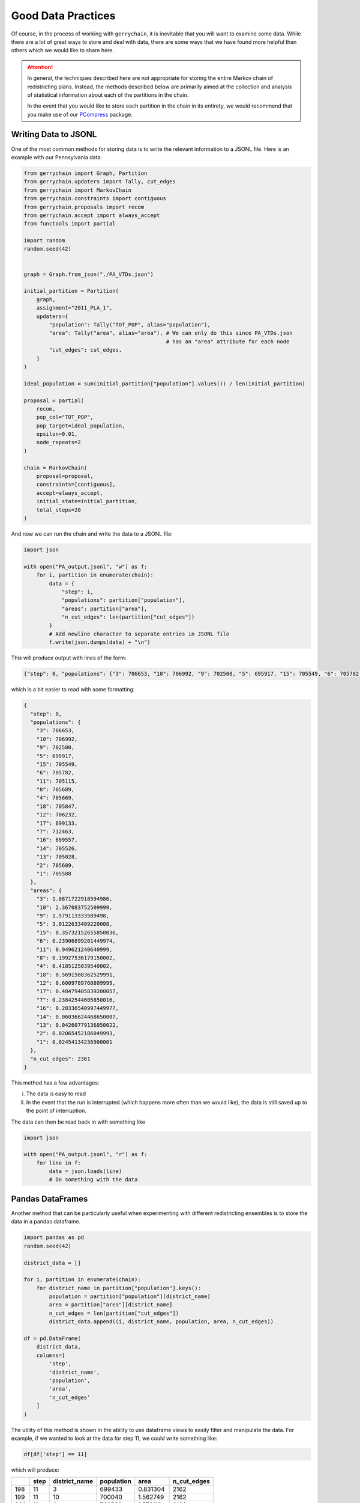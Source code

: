 ===================
Good Data Practices
===================

Of course, in the process of working with ``gerrychain``, it is inevitable
that you will want to examine some data. While there are a lot of great
ways to store and deal with data, there are some ways that we have found
more helpful than others which we would like to share here.

.. attention::

    In general, the techniques described here are not appropriate
    for storing the entire Markov chain of redistricting plans. Instead, the
    methods described below are primarily aimed at the collection and analysis
    of statistical information about each of the partitions in the chain.
    
    In the event that you would like to store each partition in the chain in 
    its entirety, we would recommend that you make use of our 
    `PCompress <https://github.com/mggg/pcompress>`_ package.

Writing Data to JSONL
---------------------

.. raw:: html

    <div class="center-container">
      <a href="../_static/PA_VTDs.json" class="download-badge" download>Download PA File</a>
    </div>
    <br style="line-height: 5px;">

One of the most common methods for storing data is to write the 
relevant information to a JSONL file. Here is an example with our
Pennsylvania data:

.. code-block:: python

    from gerrychain import Graph, Partition
    from gerrychain.updaters import Tally, cut_edges
    from gerrychain import MarkovChain
    from gerrychain.constraints import contiguous
    from gerrychain.proposals import recom
    from gerrychain.accept import always_accept
    from functools import partial

    import random
    random.seed(42)


    graph = Graph.from_json("./PA_VTDs.json")

    initial_partition = Partition(
        graph,
        assignment="2011_PLA_1",
        updaters={
            "population": Tally("TOT_POP", alias="population"),
            "area": Tally("area", alias="area"), # We can only do this since PA_VTDs.json 
                                                 # has an "area" attribute for each node 
            "cut_edges": cut_edges,
        }
    )

    ideal_population = sum(initial_partition["population"].values()) / len(initial_partition)

    proposal = partial(
        recom,
        pop_col="TOT_POP",
        pop_target=ideal_population,
        epsilon=0.01,
        node_repeats=2
    )

    chain = MarkovChain(
        proposal=proposal,
        constraints=[contiguous],
        accept=always_accept,
        initial_state=initial_partition,
        total_steps=20
    )

And now we can run the chain and write the data to a JSONL file:

.. code-block:: python

    import json

    with open("PA_output.jsonl", "w") as f:
        for i, partition in enumerate(chain):
            data = {
                "step": i,
                "populations": partition["population"],
                "areas": partition["area"],
                "n_cut_edges": len(partition["cut_edges"])  
            }
            # Add newline character to separate entries in JSONL file
            f.write(json.dumps(data) + "\n")  



This will produce output with lines of the form:

.. code-block:: console

    {"step": 0, "populations": {"3": 706653, "10": 706992, "9": 702500, "5": 695917, "15": 705549, "6": 705782, "11": 705115, "8": 705689, "4": 705669, "18": 705847, "12": 706232, "17": 699133, "7": 712463, "16": 699557, "14": 705526, "13": 705028, "2": 705689, "1": 705588}, "areas": {"3": 1.0871722918594986, "10": 2.367083752509999, "9": 1.579113333589498, "5": 3.0122633409220008, "15": 0.35732152655850036, "6": 0.23906899201449974, "11": 0.949621240640999, "8": 0.19927536179150002, "4": 0.4185125039540002, "18": 0.5691588362529991, "12": 0.6009789760809999, "17": 0.48479405839200057, "7": 0.23842544605850016, "16": 0.28336540997449977, "14": 0.06036624468650007, "13": 0.04260779136050022, "2": 0.02065452186049993, "1": 0.02454134236900001}, "n_cut_edges": 2361}

which is a bit easier to read with some formatting:

.. code-block:: json

    {
      "step": 0,
      "populations": {
        "3": 706653,
        "10": 706992,
        "9": 702500,
        "5": 695917,
        "15": 705549,
        "6": 705782,
        "11": 705115,
        "8": 705689,
        "4": 705669,
        "18": 705847,
        "12": 706232,
        "17": 699133,
        "7": 712463,
        "16": 699557,
        "14": 705526,
        "13": 705028,
        "2": 705689,
        "1": 705588
      },
      "areas": {
        "3": 1.0871722918594986,
        "10": 2.367083752509999,
        "9": 1.579113333589498,
        "5": 3.0122633409220008,
        "15": 0.35732152655850036,
        "6": 0.23906899201449974,
        "11": 0.949621240640999,
        "8": 0.19927536179150002,
        "4": 0.4185125039540002,
        "18": 0.5691588362529991,
        "12": 0.6009789760809999,
        "17": 0.48479405839200057,
        "7": 0.23842544605850016,
        "16": 0.28336540997449977,
        "14": 0.06036624468650007,
        "13": 0.04260779136050022,
        "2": 0.02065452186049993,
        "1": 0.02454134236900001
      },
      "n_cut_edges": 2361
    }

This method has a few advantages: 

i. The data is easy to read
ii. In the event that the run is interrupted (which happens more often than 
    we would like), the data is still saved up to the point of interruption.

The data can then be read back in with something like

.. code-block:: python

    import json

    with open("PA_output.jsonl", "r") as f:
        for line in f:
            data = json.loads(line)
            # Do something with the data


Pandas DataFrames
-----------------

Another method that can be particularly useful
when experimenting with different redistricting ensembles
is to store the data in a pandas dataframe.


.. code-block:: python

    import pandas as pd
    random.seed(42)

    district_data = []  

    for i, partition in enumerate(chain):
        for district_name in partition["population"].keys():
            population = partition["population"][district_name]
            area = partition["area"][district_name]
            n_cut_edges = len(partition["cut_edges"])
            district_data.append((i, district_name, population, area, n_cut_edges))

    df = pd.DataFrame(
        district_data, 
        columns=[
            'step', 
            'district_name', 
            'population', 
            'area', 
            'n_cut_edges'
        ]
    )


The utility of this method is shown in the ability to use dataframe
views to easily filter and manipulate the data. For example, if
we wanted to look at the data for step 11, we could write something
like:

.. code-block:: python

    df[df['step'] == 11]

which will produce:

+-----+------+---------------+------------+----------+-------------+
|     | step | district_name | population |   area   | n_cut_edges |
+=====+======+===============+============+==========+=============+
| 198 |  11  |      3        |   699433   | 0.831304 |    2162     |
+-----+------+---------------+------------+----------+-------------+
| 199 |  11  |      10       |   700040   | 1.562749 |    2162     |
+-----+------+---------------+------------+----------+-------------+
| 200 |  11  |      9        |   702500   | 1.579113 |    2162     |
+-----+------+---------------+------------+----------+-------------+
| 201 |  11  |      5        |   695917   | 3.012263 |    2162     |
+-----+------+---------------+------------+----------+-------------+
| 202 |  11  |      15       |   700895   | 1.616416 |    2162     |
+-----+------+---------------+------------+----------+-------------+
| 203 |  11  |      6        |   705782   | 0.239069 |    2162     |
+-----+------+---------------+------------+----------+-------------+
| 204 |  11  |      11       |   709813   | 0.357564 |    2162     |
+-----+------+---------------+------------+----------+-------------+
| 205 |  11  |      8        |   705689   | 0.199275 |    2162     |
+-----+------+---------------+------------+----------+-------------+
| 206 |  11  |      4        |   705669   | 0.418513 |    2162     |
+-----+------+---------------+------------+----------+-------------+
| 207 |  11  |      18       |   706380   | 0.421818 |    2162     |
+-----+------+---------------+------------+----------+-------------+
| 208 |  11  |      12       |   713452   | 0.856847 |    2162     |
+-----+------+---------------+------------+----------+-------------+
| 209 |  11  |      17       |   706041   | 0.622091 |    2162     |
+-----+------+---------------+------------+----------+-------------+
| 210 |  11  |      7        |   697675   | 0.329930 |    2162     |
+-----+------+---------------+------------+----------+-------------+
| 211 |  11  |      16       |   716162   | 0.194045 |    2162     |
+-----+------+---------------+------------+----------+-------------+
| 212 |  11  |      14       |   704993   | 0.207707 |    2162     |
+-----+------+---------------+------------+----------+-------------+
| 213 |  11  |      13       |   705028   | 0.042608 |    2162     |
+-----+------+---------------+------------+----------+-------------+
| 214 |  11  |      2        |   710286   | 0.021872 |    2162     |
+-----+------+---------------+------------+----------+-------------+
| 215 |  11  |      1        |   699174   | 0.021139 |    2162     |
+-----+------+---------------+------------+----------+-------------+



